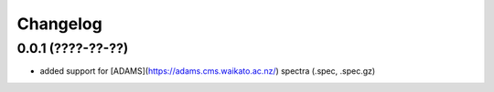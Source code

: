 Changelog
=========

0.0.1 (????-??-??)
------------------

- added support for [ADAMS](https://adams.cms.waikato.ac.nz/) spectra (.spec, .spec.gz)

